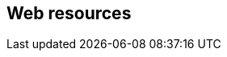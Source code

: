 [[web-resources]]
:resource-url: http://manning.com/grokking-bitcoin/resources

== Web resources

//bash web-resource bitcoin-paper
// [https://bitcoin.org/bitcoin.pdf]

//bash web-resource financial-inclusion
// http://datatopics.worldbank.org/financialinclusion/

//bash web-resource wikileaks-blockade
//https://en.wikipedia.org/wiki/Reception_of_WikiLeaks#Response_from_the_financial_industry

//bash web-resource cyprus-seizure
//https://www.bloomberg.com/news/articles/2013-07-30/cyprus-sets-levy-on-bank-of-cyprus-uninsured-depositors-at-47-5-

//bash web-resource chargebacks
//https://www.dalpay.com/en/support/chargebacks.html

//bash web-resource bips
//https://github.com/bitcoin/bips.

//bash web-resource elliptic-curve-calculator
// https://cdn.rawgit.com/andreacorbellini/ecc/920b29a/interactive/modk-add.html

//bash web-resource op-codes
// https://en.bitcoin.it/wiki/Script

//bash web-resource target-change
// https://petertodd.org/assets/commitments/52ccc4802bd563076cbd25ec4c1ba88152098cb6aa356ba644c9e79a24182da5.txt
